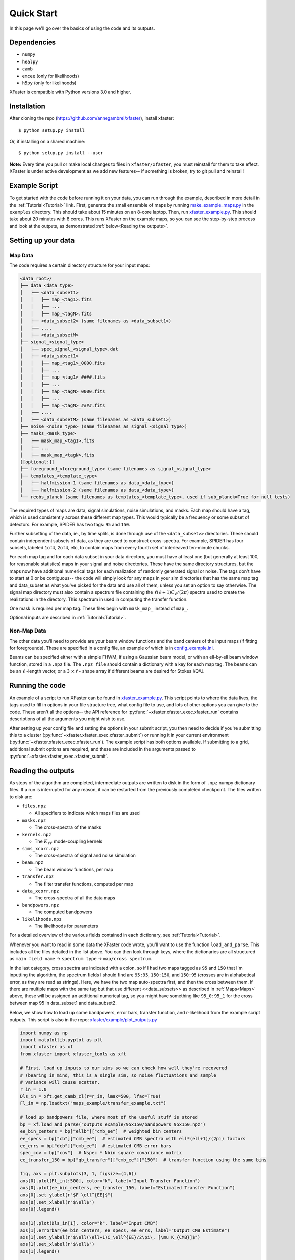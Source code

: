 Quick Start
===========

In this page we'll go over the basics of using the code and its outputs.

Dependencies
------------

* ``numpy``
* ``healpy``
* ``camb``
* ``emcee`` (only for likelihoods)
* ``h5py`` (only for likelihoods)

XFaster is compatible with Python versions 3.0 and higher.

Installation
------------
After cloning the repo (`<https://github.com/annegambrel/xfaster>`_), install xfaster::

    $ python setup.py install

Or, if installing on a shared machine::

    $ python setup.py install --user

**Note:** Every time you pull or make local changes to files in ``xfaster/xfaster``, you must reinstall for them to take effect.
XFaster is under active development as we add new features-- if something is broken, try to git pull and reinstall!

Example Script
--------------
To get started with the code before running it on your data, you can run through the example, described in more detail in the :ref:`Tutorial<Tutorial>` link.
First, generate the small ensemble of maps by running `make_example_maps.py <https://github.com/annegambrel/xfaster/blob/main/example/make_example_maps.py>`_ in the ``examples`` directory.
This should take about 15 minutes on an 8-core laptop.
Then, run `xfaster_example.py <https://github.com/annegambrel/xfaster/blob/main/example/xfaster_example.py>`_.
This should take about 20 minutes with 8 cores.
This runs XFaster on the example maps, so you can see the step-by-step process and look at the outputs, as demonstrated :ref:`below<Reading the outputs>`.

Setting up your data
--------------------

Map Data
........

The code requires a certain directory structure for your input maps:

.. code-block:: text

    <data_root>/
    ├── data_<data_type>
    │   ├── <data_subset1>
    │   │   ├── map_<tag1>.fits
    │   │   ├── ...
    │   │   ├── map_<tagN>.fits
    │   ├── <data_subset2> (same filenames as <data_subset1>)
    │   ├── ....
    │   ├── <data_subsetM>
    ├── signal_<signal_type>
    │   ├── spec_signal_<signal_type>.dat
    │   ├── <data_subset1>
    │   │   ├── map_<tag1>_0000.fits
    │   │   ├── ...
    │   │   ├── map_<tag1>_####.fits
    │   │   ├── ...
    │   │   ├── map_<tagN>_0000.fits
    │   │   ├── ...
    │   │   ├── map_<tagN>_####.fits
    │   ├── ....
    │   ├── <data_subsetM> (same filenames as <data_subset1>)
    ├── noise_<noise_type> (same filenames as signal_<signal_type>)
    ├── masks_<mask_type>
    │   ├── mask_map_<tag1>.fits
    │   ├── ...
    │   ├── mask_map_<tagN>.fits
    [[optional:]]
    ├── foreground_<foreground_type> (same filenames as signal_<signal_type>
    ├── templates_<template_type>
    │   ├── halfmission-1 (same filenames as data_<data_type>)
    │   ├── halfmission-2 (same filenames as data_<data_type>)
    └── reobs_planck (same filenames as templates_<template_type>, used if sub_planck=True for null tests)

The required types of maps are data, signal simulations, noise simulations, and masks.
Each map should have a tag, which is used consistently across these different map types.
This would typically be a frequency or some subset of detectors.
For example, SPIDER has two tags: ``95`` and ``150``.

Further subsetting of the data, ie., by time splits, is done through use of the ``<data_subset>>`` directories.
These should contain independent subsets of data, as they are used to construct cross-spectra.
For example, SPIDER has four subsets, labeled ``1of4``, ``2of4``, etc, to contain maps from every fourth set of interleaved ten-minute chunks.

For each map tag and for each data subset in your data directory, you must have at least one (but generally at least 100, for reasonable statistics) maps in your signal and noise directories.
These have the same directory structures, but the maps now have additional numerical tags for each realization of randomly generated signal or noise.
The tags don't have to start at 0 or be contiguous-- the code will simply look for any maps in your sim directories that has the same map tag and data_subset as what you've picked for the data and use all of them, unless you set an option to say otherwise.
The signal map directory must also contain a spectrum file containing the :math:`\ell(\ell+1)C_\ell/(2\pi)` spectra used to create the realizations in the directory.
This spectrum in used in computing the transfer function.

One mask is required per map tag.
These files begin with ``mask_map_`` instead of ``map_``.

Optional inputs are described in :ref:`Tutorial<Tutorial>`.

Non-Map Data
............

The other data you'll need to provide are your beam window functions and the band centers of the input maps (if fitting for foregrounds).
These are specified in a config file, an example of which is in `config_example.ini <https://github.com/annegambrel/xfaster/blob/main/example/config_example.ini>`_.

Beams can be specified either with a simple FHWM, if using a Gaussian beam model, or with an ell-by-ell beam window function, stored in a ``.npz`` file.
The ``.npz file`` should contain a dictionary with a key for each map tag.
The beams can be an :math:`\ell` -length vector, or a 3 :math:`\times \ell` - shape array if different beams are desired for Stokes I/Q/U.

Running the code
----------------
An example of a script to run XFaster can be found in `xfaster_example.py <https://github.com/annegambrel/xfaster/blob/main/example/xfaster_example.py>`_.
This script points to where the data lives, the tags used to fill in options in your file structure tree, what config file to use, and lots of other options you can give to the code.
These aren't all the options-- the API reference for :py:func:`~xfaster.xfaster_exec.xfaster_run` contains descriptions of all the arguments you might wish to use.

After setting up your config file and setting the options in your submit script, you then need to decide if you're submitting this to a cluster (:py:func:`~xfaster.xfaster_exec.xfaster_submit`) or running it in your current environment (:py:func:`~xfaster.xfaster_exec.xfaster_run`).
The example script has both options available.
If submitting to a grid, additional submit options are required, and these are included in the arguments passed to :py:func:`~xfaster.xfaster_exec.xfaster_submit`.

Reading the outputs
-------------------
As steps of the algorithm are completed, intermediate outputs are written to disk in the form of ``.npz`` numpy dictionary files.
If a run is interrupted for any reason, it can be restarted from the previously completed checkpoint.
The files written to disk are:

* ``files.npz``

  * All specifiers to indicate which maps files are used

* ``masks.npz``

  * The cross-spectra of the masks

* ``kernels.npz``

  * The :math:`K_{\ell\ell'}` mode-coupling kernels

* ``sims_xcorr.npz``

  * The cross-spectra of signal and noise simulation

* ``beam.npz``

  * The beam window functions, per map

* ``transfer.npz``

  * The filter transfer functions, computed per map

* ``data_xcorr.npz``

  * The cross-spectra of all the data maps

* ``bandpowers.npz``

  * The computed bandpowers

* ``likelihoods.npz``

  * The likelihoods for parameters

For a detailed overview of the various fields contained in each dictionary, see :ref:`Tutorial<Tutorial>`.

Whenever you want to read in some data the XFaster code wrote, you'll want to use the function ``load_and_parse``.
This includes all the files detailed in the list above.
You can then look through keys, where the dictionaries are all structured as ``main field name`` -> ``spectrum type`` -> ``map/cross spectrum``.

In the last category, cross spectra are indicated with a colon, so if I had two maps tagged as ``95`` and ``150`` that I'm inputting the algorithm, the spectrum fields I should find are ``95:95``, ``150:150``, and ``150:95`` (crosses are in alphabetical error, as they are read as strings).
Here, we have the two map auto-spectra first, and then the cross between them.
If there are multiple maps with the same tag but that use different <<data_subsets>> as described in :ref:`Maps<Maps>` above, these will be assigned an additional numerical tag, so you might have something like ``95_0:95_1`` for the cross between map 95 in data_subset1 and data_subset2.

Below, we show how to load up some bandpowers, error bars, transfer function, and r-likelihood from the example script outputs.
This script is also in the repo: `xfaster/example/plot_outputs.py <https://githu\b.com/annegambrel/xfaster/blob/main/example/plot_outputs.py>`_

.. code-block:: python

    import numpy as np
    import matplotlib.pyplot as plt
    import xfaster as xf
    from xfaster import xfaster_tools as xft

    # First, load up inputs to our sims so we can check how well they're recovered
    # (bearing in mind, this is a single sim, so noise fluctuations and sample
    # variance will cause scatter.
    r_in = 1.0
    Dls_in = xft.get_camb_cl(r=r_in, lmax=500, lfac=True)
    Fl_in = np.loadtxt("maps_example/transfer_example.txt")

    # load up bandpowers file, where most of the useful stuff is stored
    bp = xf.load_and_parse("outputs_example/95x150/bandpowers_95x150.npz")
    ee_bin_centers = bp["ellb"]["cmb_ee"]  # weighted bin centers
    ee_specs = bp["cb"]["cmb_ee"]  # estimated CMB spectra with ell*(ell+1)/(2pi) factors
    ee_errs = bp["dcb"]["cmb_ee"]  # estimated CMB error bars
    spec_cov = bp["cov"]  # Nspec * Nbin square covariance matrix
    ee_transfer_150 = bp["qb_transfer"]["cmb_ee"]["150"]  # transfer function using the same bins

    fig, axs = plt.subplots(3, 1, figsize=(4,6))
    axs[0].plot(Fl_in[:500], color="k", label="Input Transfer Function")
    axs[0].plot(ee_bin_centers, ee_transfer_150, label="Estimated Transfer Function")
    axs[0].set_ylabel(r"$F_\ell^{EE}$")
    axs[0].set_xlabel(r"$\ell$")
    axs[0].legend()

    axs[1].plot(Dls_in[1], color="k", label="Input CMB")
    axs[1].errorbar(ee_bin_centers, ee_specs, ee_errs, label="Output CMB Estimate")
    axs[1].set_ylabel(r"$\ell(\ell+1)C_\ell^{EE}/2\pi\, [\mu K_{CMB}]$")
    axs[1].set_xlabel(r"$\ell$")
    axs[1].legend()

    # Now get r-likelihood-- should be near the input r=1, but with scatter since it's
    # just one sim realization
    lk = xf.load_and_parse("outputs_example/95x150/like_mcmc_95x150.npz")

    axs[2].axvline(r_in, color="k", label="Input r")
    axs[2].hist(lk["samples"], label="r posterior")
    axs[2].set_xlabel(r"$r$")
    axs[2].legend()
    plt.tight_layout()
    plt.savefig("outputs_example.png")
    plt.show()


The results should look like what's shown below.
We recover our inputs pretty well within expected noise and signal variance.
Recovery is a bit worse at high ell because we aren't accounting for leakage from even higher up bins-- you'll want to use an :math:`\ell_{max}` a bit above what you plan to use for analysis for this reason.

.. image:: ../example/outputs_example.png
  :width: 400

And that covers the basics!
